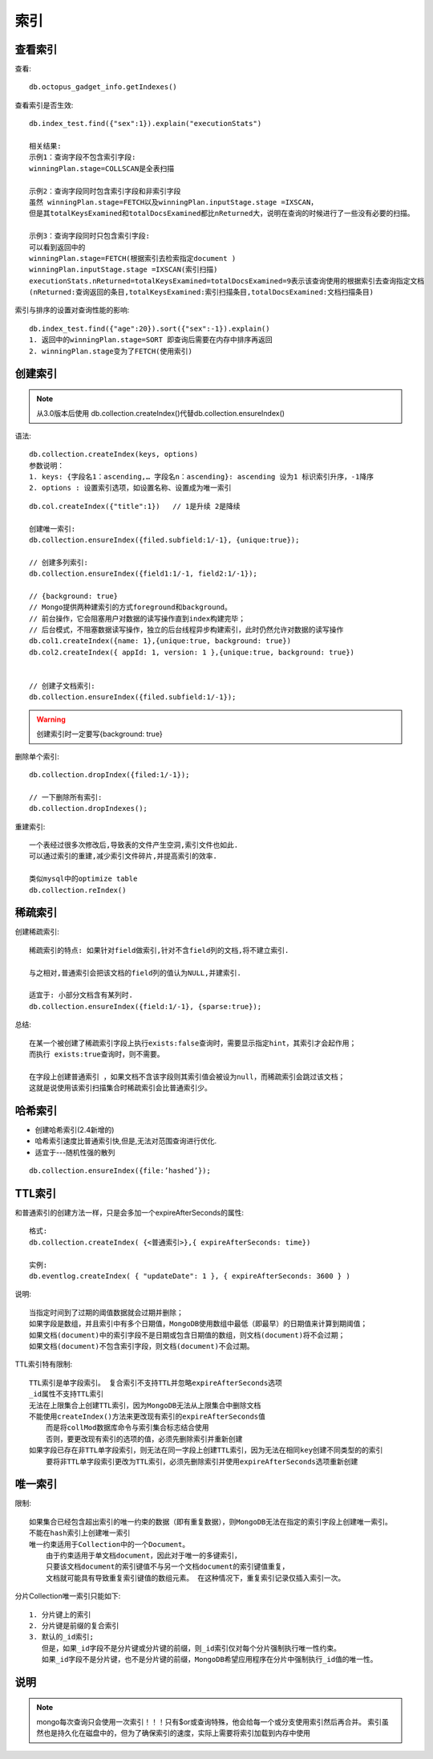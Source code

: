 索引
##########

查看索引
========

查看::

    db.octopus_gadget_info.getIndexes()

查看索引是否生效::

    db.index_test.find({"sex":1}).explain("executionStats")

    相关结果:
    示例1：查询字段不包含索引字段:
    winningPlan.stage=COLLSCAN是全表扫描

    示例2：查询字段同时包含索引字段和非索引字段
    虽然 winningPlan.stage=FETCH以及winningPlan.inputStage.stage =IXSCAN，
    但是其totalKeysExamined和totalDocsExamined都比nReturned大，说明在查询的时候进行了一些没有必要的扫描。

    示例3：查询字段同时只包含索引字段:
    可以看到返回中的
    winningPlan.stage=FETCH(根据索引去检索指定document )
    winningPlan.inputStage.stage =IXSCAN(索引扫描)
    executionStats.nReturned=totalKeysExamined=totalDocsExamined=9表示该查询使用的根据索引去查询指定文档
    (nReturned:查询返回的条目,totalKeysExamined:索引扫描条目,totalDocsExamined:文档扫描条目)

索引与排序的设置对查询性能的影响::

     db.index_test.find({"age":20}).sort({"sex":-1}).explain()
     1. 返回中的winningPlan.stage=SORT 即查询后需要在内存中排序再返回
     2. winningPlan.stage变为了FETCH(使用索引)



创建索引
========

.. note:: 从3.0版本后使用 db.collection.createIndex()代替db.collection.ensureIndex()

语法::

    db.collection.createIndex(keys, options)
    参数说明：
    1. keys: {字段名1：ascending,… 字段名n：ascending}: ascending 设为1 标识索引升序，-1降序
    2. options : 设置索引选项，如设置名称、设置成为唯一索引


::

    db.col.createIndex({"title":1})   // 1是升续 2是降续

    创建唯一索引:
    db.collection.ensureIndex({filed.subfield:1/-1}, {unique:true});

    // 创建多列索引:
    db.collection.ensureIndex({field1:1/-1, field2:1/-1});

    // {background: true}
    // Mongo提供两种建索引的方式foreground和background。
    // 前台操作，它会阻塞用户对数据的读写操作直到index构建完毕；
    // 后台模式，不阻塞数据读写操作，独立的后台线程异步构建索引，此时仍然允许对数据的读写操作
    db.col1.createIndex({name: 1},{unique:true, background: true})
    db.col2.createIndex({ appId: 1, version: 1 },{unique:true, background: true})


    // 创建子文档索引:
    db.collection.ensureIndex({filed.subfield:1/-1});


.. warning:: 创建索引时一定要写{background: true}


删除单个索引::

    db.collection.dropIndex({filed:1/-1});

    // 一下删除所有索引:
    db.collection.dropIndexes();

重建索引::

    一个表经过很多次修改后,导致表的文件产生空洞,索引文件也如此.
    可以通过索引的重建,减少索引文件碎片,并提高索引的效率.

    类似mysql中的optimize table
    db.collection.reIndex()



稀疏索引
========

创建稀疏索引::

    稀疏索引的特点: 如果针对field做索引,针对不含field列的文档,将不建立索引.

    与之相对,普通索引会把该文档的field列的值认为NULL,并建索引.

    适宜于: 小部分文档含有某列时.
    db.collection.ensureIndex({field:1/-1}, {sparse:true});

总结::

        在某一个被创建了稀疏索引字段上执行exists:false查询时，需要显示指定hint，其索引才会起作用；
        而执行 exists:true查询时，则不需要。

        在字段上创建普通索引 ，如果文档不含该字段则其索引值会被设为null，而稀疏索引会跳过该文档；
        这就是说使用该索引扫描集合时稀疏索引会比普通索引少。


哈希索引
========

* 创建哈希索引(2.4新增的)
* 哈希索引速度比普通索引快,但是,无法对范围查询进行优化.
* 适宜于---随机性强的散列

::

    db.collection.ensureIndex({file:’hashed’});

TTL索引
=======

和普通索引的创建方法一样，只是会多加一个expireAfterSeconds的属性::

    格式:
    db.collection.createIndex( {<普通索引>},{ expireAfterSeconds: time})

    实例:
    db.eventlog.createIndex( { "updateDate": 1 }, { expireAfterSeconds: 3600 } )

说明::

    当指定时间到了过期的阈值数据就会过期并删除；
    如果字段是数组，并且索引中有多个日期值，MongoDB使用数组中最低（即最早）的日期值来计算到期阈值；
    如果文档(document)中的索引字段不是日期或包含日期值的数组，则文档(document)将不会过期；
    如果文档(document)不包含索引字段，则文档(document)不会过期。

TTL索引特有限制::

    TTL索引是单字段索引。 复合索引不支持TTL并忽略expireAfterSeconds选项
    _id属性不支持TTL索引
    无法在上限集合上创建TTL索引，因为MongoDB无法从上限集合中删除文档
    不能使用createIndex()方法来更改现有索引的expireAfterSeconds值
        而是将collMod数据库命令与索引集合标志结合使用
        否则，要更改现有索引的选项的值，必须先删除索引并重新创建
    如果字段已存在非TTL单字段索引，则无法在同一字段上创建TTL索引，因为无法在相同key创建不同类型的的索引
        要将非TTL单字段索引更改为TTL索引，必须先删除索引并使用expireAfterSeconds选项重新创建

唯一索引
========

限制::

    如果集合已经包含超出索引的唯一约束的数据（即有重复数据），则MongoDB无法在指定的索引字段上创建唯一索引。
    不能在hash索引上创建唯一索引
    唯一约束适用于Collection中的一个Document。
        由于约束适用于单文档document，因此对于唯一的多键索引，
        只要该文档document的索引键值不与另一个文档document的索引键值重复，
        文档就可能具有导致重复索引键值的数组元素。 在这种情况下，重复索引记录仅插入索引一次。

分片Collection唯一索引只能如下::

    1. 分片键上的索引
    2. 分片键是前缀的复合索引
    3. 默认的_id索引; 
       但是，如果_id字段不是分片键或分片键的前缀，则_id索引仅对每个分片强制执行唯一性约束。
       如果_id字段不是分片键，也不是分片键的前缀，MongoDB希望应用程序在分片中强制执行_id值的唯一性。




说明
====

.. note:: mongo每次查询只会使用一次索引！！！只有$or或查询特殊，他会给每一个或分支使用索引然后再合并。 索引虽然也是持久化在磁盘中的，但为了确保索引的速度，实际上需要将索引加载到内存中使用
















